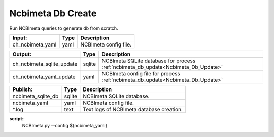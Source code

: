 
Ncbimeta Db Create
------------------

Run NCBImeta queries to generate db from scratch.

======================================== ======================================== ========================================
Input:                                   Type                                     Description                              
======================================== ======================================== ========================================
ch_ncbimeta_yaml                         yaml                                     NCBImeta config file.                    
======================================== ======================================== ========================================

======================================== ======================================== ========================================
Output:                                  Type                                     Description                              
======================================== ======================================== ========================================
ch_ncbimeta_sqlite_update                sqlite                                   NCBImeta SQLite database for process :ref:`ncbimeta_db_update<Ncbimeta_Db_Update>`
ch_ncbimeta_yaml_update                  yaml                                     NCBImeta config file for process :ref:`ncbimeta_db_update<Ncbimeta_Db_Update>`
======================================== ======================================== ========================================

======================================== ======================================== ========================================
Publish:                                 Type                                     Description                              
======================================== ======================================== ========================================
ncbimeta_sqlite_db                       sqlite                                   NCBImeta SQLite database.                
ncbimeta_yaml                            yaml                                     NCBImeta config file.                    
*.log                                    text                                     Text logs of NCBImeta database creation. 
======================================== ======================================== ========================================

**script**::
	NCBImeta.py --config ${ncbimeta_yaml}

